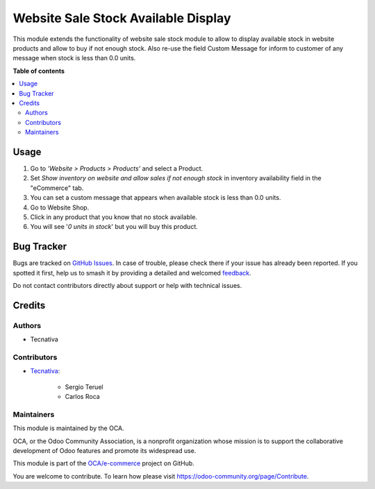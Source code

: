 ====================================
Website Sale Stock Available Display
====================================

.. 
   !!!!!!!!!!!!!!!!!!!!!!!!!!!!!!!!!!!!!!!!!!!!!!!!!!!!
   !! This file is generated by oca-gen-addon-readme !!
   !! changes will be overwritten.                   !!
   !!!!!!!!!!!!!!!!!!!!!!!!!!!!!!!!!!!!!!!!!!!!!!!!!!!!
   !! source digest: sha256:11a7759b20e2be768cfdc6265f90eb9e5aa820b7945e1c09fa92e10491a267e1
   !!!!!!!!!!!!!!!!!!!!!!!!!!!!!!!!!!!!!!!!!!!!!!!!!!!!

.. |badge1| image:: https://img.shields.io/badge/maturity-Beta-yellow.png
    :target: https://odoo-community.org/page/development-status
    :alt: Beta
.. |badge2| image:: https://img.shields.io/badge/licence-AGPL--3-blue.png
    :target: http://www.gnu.org/licenses/agpl-3.0-standalone.html
    :alt: License: AGPL-3
.. |badge3| image:: https://img.shields.io/badge/github-OCA%2Fe--commerce-lightgray.png?logo=github
    :target: https://github.com/OCA/e-commerce/tree/13.0/website_sale_stock_available_display
    :alt: OCA/e-commerce
.. |badge4| image:: https://img.shields.io/badge/weblate-Translate%20me-F47D42.png
    :target: https://translation.odoo-community.org/projects/e-commerce-13-0/e-commerce-13-0-website_sale_stock_available_display
    :alt: Translate me on Weblate
.. |badge5| image:: https://img.shields.io/badge/runboat-Try%20me-875A7B.png
    :target: https://runboat.odoo-community.org/builds?repo=OCA/e-commerce&target_branch=13.0
    :alt: Try me on Runboat

|badge1| |badge2| |badge3| |badge4| |badge5|

This module extends the functionality of website sale stock module to allow to
display available stock in website products and allow to buy if not enough
stock.
Also re-use the field Custom Message for inform to customer of any message
when stock is less than 0.0 units.

**Table of contents**

.. contents::
   :local:

Usage
=====

#. Go to *'Website > Products > Products'* and select a Product.
#. Set *Show inventory on website and allow sales if not enough stock* in
   inventory availability field in the "eCommerce" tab.
#. You can set a custom message that appears when available stock is less than
   0.0 units.
#. Go to Website Shop.
#. Click in any product that you know that no stock available.
#. You will see '*0 units in stock*' but you will buy this product.

Bug Tracker
===========

Bugs are tracked on `GitHub Issues <https://github.com/OCA/e-commerce/issues>`_.
In case of trouble, please check there if your issue has already been reported.
If you spotted it first, help us to smash it by providing a detailed and welcomed
`feedback <https://github.com/OCA/e-commerce/issues/new?body=module:%20website_sale_stock_available_display%0Aversion:%2013.0%0A%0A**Steps%20to%20reproduce**%0A-%20...%0A%0A**Current%20behavior**%0A%0A**Expected%20behavior**>`_.

Do not contact contributors directly about support or help with technical issues.

Credits
=======

Authors
~~~~~~~

* Tecnativa

Contributors
~~~~~~~~~~~~

* `Tecnativa <https://www.tecnativa.com>`_:

    * Sergio Teruel
    * Carlos Roca

Maintainers
~~~~~~~~~~~

This module is maintained by the OCA.

.. image:: https://odoo-community.org/logo.png
   :alt: Odoo Community Association
   :target: https://odoo-community.org

OCA, or the Odoo Community Association, is a nonprofit organization whose
mission is to support the collaborative development of Odoo features and
promote its widespread use.

This module is part of the `OCA/e-commerce <https://github.com/OCA/e-commerce/tree/13.0/website_sale_stock_available_display>`_ project on GitHub.

You are welcome to contribute. To learn how please visit https://odoo-community.org/page/Contribute.
